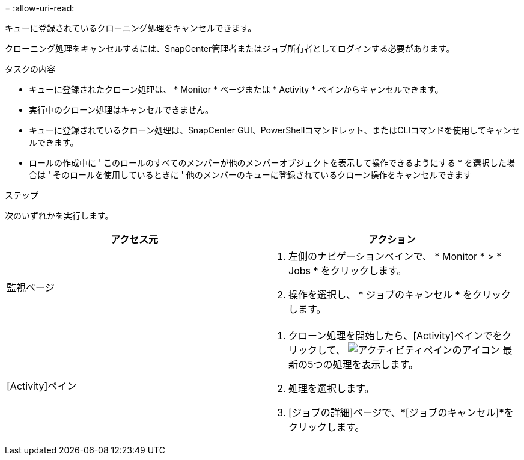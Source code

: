 = 
:allow-uri-read: 


キューに登録されているクローニング処理をキャンセルできます。

クローニング処理をキャンセルするには、SnapCenter管理者またはジョブ所有者としてログインする必要があります。

.タスクの内容
* キューに登録されたクローン処理は、 * Monitor * ページまたは * Activity * ペインからキャンセルできます。
* 実行中のクローン処理はキャンセルできません。
* キューに登録されているクローン処理は、SnapCenter GUI、PowerShellコマンドレット、またはCLIコマンドを使用してキャンセルできます。
* ロールの作成中に ' このロールのすべてのメンバーが他のメンバーオブジェクトを表示して操作できるようにする * を選択した場合は ' そのロールを使用しているときに ' 他のメンバーのキューに登録されているクローン操作をキャンセルできます


.ステップ
次のいずれかを実行します。

|===
| アクセス元 | アクション 


 a| 
監視ページ
 a| 
. 左側のナビゲーションペインで、 * Monitor * > * Jobs * をクリックします。
. 操作を選択し、 * ジョブのキャンセル * をクリックします。




 a| 
[Activity]ペイン
 a| 
. クローン処理を開始したら、[Activity]ペインでをクリックして、 image:../media/activity_pane_icon.gif["アクティビティペインのアイコン"] 最新の5つの処理を表示します。
. 処理を選択します。
. [ジョブの詳細]ページで、*[ジョブのキャンセル]*をクリックします。


|===